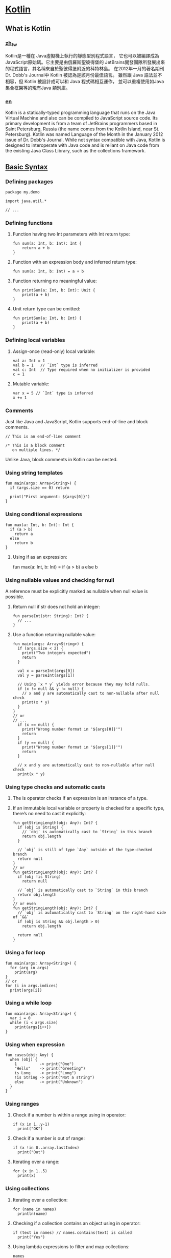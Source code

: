 * [[https://kotlinlang.org/][Kotlin]]

** What is Kotlin
*** [[https://zh.wikipedia.org/zh-tw/Kotlin][zh_tw]]
Kotlin是一種在 Java虛擬機上執行的靜態型別程式語言，
它也可以被編譯成為JavaScript原始碼。它主要是由俄羅斯聖彼得堡的
JetBrains開發團隊所發展出來的程式語言，其名稱來自於聖彼得堡附近的科特林島。
在2012年一月的著名期刊Dr. Dobb's Journal中 Kotlin 被認為是該月份最佳語言。
雖然跟 Java 語法並不相容，但 Kotlin 被設計成可以和 Java 程式碼相互運作，
並可以重複使用如Java集合框架等的現有Java 類別庫。

*** [[https://en.wikipedia.org/wiki/Kotlin_(programming_language)][en]]
Kotlin is a statically-typed programming language that runs on the 
Java Virtual Machine and also can be compiled to JavaScript source code. 
Its primary development is from a team of JetBrains programmers based 
in Saint Petersburg, Russia (the name comes from the Kotlin Island, near St. Petersburg).
Kotlin was named Language of the Month in the January 2012 issue of Dr. Dobb's Journal.
While not syntax compatible with Java, Kotlin is designed to interoperate with Java code 
and is reliant on Java code from the existing Java Class Library, such as the collections 
framework.

** [[https://kotlinlang.org/docs/reference/basic-syntax.html][Basic Syntax]]
*** Defining packages
#+NAME: <name>
#+BEGIN_SRC <language> <switches> <header arguments>
package my.demo

import java.util.*

// ...
#+END_SRC

*** Defining functions
**** Function having two Int parameters with Int return type:
    #+NAME: <name>
    #+BEGIN_SRC <language> <switches> <header arguments>
    fun sum(a: Int, b: Int): Int {
        return a + b
    }
    #+END_SRC  

**** Function with an expression body and inferred return type:
  #+NAME: <name>
  #+BEGIN_SRC <language> <switches> <header arguments>
      fun sum(a: Int, b: Int) = a + b
  #+END_SRC

**** Function returning no meaningful value:
  #+NAME: <name>
  #+BEGIN_SRC <language> <switches> <header arguments>
  fun printSum(a: Int, b: Int): Unit {
      print(a + b)
  }
  #+END_SRC
  
**** Unit return type can be omitted:
  #+NAME: <name>
  #+BEGIN_SRC <language> <switches> <header arguments>
  fun printSum(a: Int, b: Int) {
      print(a + b)
  }
  #+END_SRC

*** Defining local variables
**** Assign-once (read-only) local variable:
#+NAME: <name>
#+BEGIN_SRC <language> <switches> <header arguments>
val a: Int = 1
val b = 1   // `Int` type is inferred
val c: Int  // Type required when no initializer is provided
c = 1    
#+END_SRC
**** Mutable variable:
#+NAME: <name>
#+BEGIN_SRC <language> <switches> <header arguments>
var x = 5 // `Int` type is inferred
x += 1
#+END_SRC

*** Comments
Just like Java and JavaScript, 
Kotlin supports end-of-line and block comments.
#+NAME: <name>
#+BEGIN_SRC <language> <switches> <header arguments>
// This is an end-of-line comment

/* This is a block comment
   on multiple lines. */
#+END_SRC

Unlike Java, block comments in Kotlin can be nested.

*** Using string templates
#+NAME: <name>
#+BEGIN_SRC <language> <switches> <header arguments>
fun main(args: Array<String>) {
  if (args.size == 0) return

  print("First argument: ${args[0]}")
}
#+END_SRC

*** Using conditional expressions
#+NAME: <name>
#+BEGIN_SRC <language> <switches> <header arguments>
fun max(a: Int, b: Int): Int {
  if (a > b)
    return a
  else
    return b
}
#+END_SRC

**** Using if as an expression:
fun max(a: Int, b: Int) = if (a > b) a else b

*** Using nullable values and checking for null
A reference must be explicitly marked as nullable when null value is possible.
**** Return null if str does not hold an integer:
#+NAME: <name>
#+BEGIN_SRC <language> <switches> <header arguments>
fun parseInt(str: String): Int? {
  // ...
}
#+END_SRC

**** Use a function returning nullable value:
#+NAME: <name>
#+BEGIN_SRC <language> <switches> <header arguments>
fun main(args: Array<String>) {
  if (args.size < 2) {
    print("Two integers expected")
    return
  }

  val x = parseInt(args[0])
  val y = parseInt(args[1])

  // Using `x * y` yields error because they may hold nulls.
  if (x != null && y != null) {
    // x and y are automatically cast to non-nullable after null check
    print(x * y)
  }
}
// or
// ...
  if (x == null) {
    print("Wrong number format in '${args[0]}'")
    return
  }
  if (y == null) {
    print("Wrong number format in '${args[1]}'")
    return
  }

  // x and y are automatically cast to non-nullable after null check
  print(x * y)
#+END_SRC

*** Using type checks and automatic casts
**** The is operator checks if an expression is an instance of a type.
**** If an immutable local variable or property is checked for a specific type, there’s no need to cast it explicitly:
#+NAME: <name>
#+BEGIN_SRC <language> <switches> <header arguments>
fun getStringLength(obj: Any): Int? {
  if (obj is String) {
    // `obj` is automatically cast to `String` in this branch
    return obj.length
  }

  // `obj` is still of type `Any` outside of the type-checked branch
  return null
}
// or 
fun getStringLength(obj: Any): Int? {
  if (obj !is String)
    return null

  // `obj` is automatically cast to `String` in this branch
  return obj.length
}
// or even
fun getStringLength(obj: Any): Int? {
  // `obj` is automatically cast to `String` on the right-hand side of `&&`
  if (obj is String && obj.length > 0)
    return obj.length

  return null
}
#+END_SRC

*** Using a for loop
#+NAME: <name>
#+BEGIN_SRC <language> <switches> <header arguments>
fun main(args: Array<String>) {
  for (arg in args)
    print(arg)
}
// or
for (i in args.indices)
  print(args[i])
#+END_SRC

*** Using a while loop
#+NAME: <name>
#+BEGIN_SRC <language> <switches> <header arguments>
fun main(args: Array<String>) {
  var i = 0
  while (i < args.size)
    print(args[i++])
}
#+END_SRC

*** Using when expression
#+NAME: <name>
#+BEGIN_SRC <language> <switches> <header arguments>
fun cases(obj: Any) {
  when (obj) {
    1          -> print("One")
    "Hello"    -> print("Greeting")
    is Long    -> print("Long")
    !is String -> print("Not a string")
    else       -> print("Unknown")
  }
}
#+END_SRC

*** Using ranges
**** Check if a number is within a range using in operator:
#+NAME: <name>
#+BEGIN_SRC <language> <switches> <header arguments>
if (x in 1..y-1)
  print("OK")
#+END_SRC

**** Check if a number is out of range:
#+NAME: <name>
#+BEGIN_SRC <language> <switches> <header arguments>
if (x !in 0..array.lastIndex)
  print("Out")
#+END_SRC

**** Iterating over a range:
#+NAME: <name>
#+BEGIN_SRC <language> <switches> <header arguments>
for (x in 1..5)
  print(x)
#+END_SRC

*** Using collections
**** Iterating over a collection:
#+NAME: <name>
#+BEGIN_SRC <language> <switches> <header arguments>
for (name in names)
  println(name)
#+END_SRC

**** Checking if a collection contains an object using in operator:
#+NAME: <name>
#+BEGIN_SRC <language> <switches> <header arguments>
if (text in names) // names.contains(text) is called
  print("Yes")
#+END_SRC

**** Using lambda expressions to filter and map collections:
#+NAME: <name>
#+BEGIN_SRC <language> <switches> <header arguments>
names
    .filter { it.startsWith("A") }
    .sortedBy { it }
    .map { it.toUpperCase() }
    .forEach { print(it) }
#+END_SRC

** [[https://kotlinlang.org/docs/tutorials/koans.html][Kotlin Koans]]
*** Download the Koans by cloning the project from GitHub
git clone https://github.com/Kotlin/kotlin-koans

** Kotlin Web Framework
*** [[https://github.com/hhariri/wasabi][wasab]]
An HTTP Framework

*** [[https://github.com/Kotlin/ktor][ktor]]
Web backend framework for Kotlin

*** [[http://www.yested.net/][Yested Framework]]
A Component based Web Framework for Kotlin

*** [[http://karaframework.com/][Kara Web Framework]]
Kara is an open source web framework for the JVM using the 
Kotlin programming language.It uses Kotlin's unique syntax 
to allow developers to write succinct, statically-typed HTML 
and CSS all in one language.

*** [[http://jonninja.github.io/node.kt/][Node.kt]]
Node.kt is a web framework written in Kotlin inspired by many 
of the ideas in Node.JS and the Express framework.

** [[http://try.kotlinlang.org/][Try Kotlin]]
** [[https://kotlinlang.org/docs/tutorials/command-line.html][Working with the Command Line Compiler]]
*** Manual Install
Unzip the standalone compiler into a directory and optionally add the bin directory to the system path. 
The bin directory contains the scripts needed to compile and run Kotlin on Windows, OS X and Linux.

*** SDKMAN!
An easier way to install Kotlin on UNIX based systems such as OS X, Linux, Cygwin, FreeBSD and Solaris is by using SDKMAN!. Simply run the following in a terminal and follow any instructions:
#+NAME: <name>
#+BEGIN_SRC <language> <switches> <header arguments>
$ curl -s get.sdkman.io | bash
#+END_SRC

Next open a new terminal and install Kotlin with:
#+NAME: <name>
#+BEGIN_SRC <language> <switches> <header arguments>
$ sdk install kotlin
#+END_SRC

*** Homebrew
Alternatively, on OS X you can install the compiler via Homebrew.
#+NAME: <name>
#+BEGIN_SRC <language> <switches> <header arguments>
$ brew update
$ brew install kotlin
#+END_SRC

*** Creating and running a first application
**** Create a simple application in Kotlin that displays Hello, World!. Using our favorite editor, we create a new file called hello.kt with the following:
#+NAME: <name>
#+BEGIN_SRC <language> <switches> <header arguments>
fun main(args: Array<String>) {
    println("Hello, World!")
}
#+END_SRC

**** Compile the application using the Kotlin compile
#+NAME: <name>
#+BEGIN_SRC <language> <switches> <header arguments>
$ kotlinc hello.kt -include-runtime -d hello.jar
#+END_SRC

The -d option indicates what we want the output of the compiler to be called and may be either a directory name for class files or a .jar file name. The -include-runtime option makes the resulting .jar file self-contained and runnable by including the Kotlin runtime library in it. If you want to see all available options run

#+NAME: <name>
#+BEGIN_SRC <language> <switches> <header arguments>
$ kotlinc -help
#+END_SRC

**** Run the application
#+NAME: <name>
#+BEGIN_SRC <language> <switches> <header arguments>
$ java -jar hello.jar
#+END_SRC

*** Compiling a library
**** If you’re developing a library to be used by other Kotlin applications, you can produce the .jar file without including the Kotlin runtime into it.
#+NAME: <name>
#+BEGIN_SRC <language> <switches> <header arguments>
$ kotlinc hello.kt -d hello.jar
#+END_SRC

**** Since binaries compiled this way depend on the Kotlin runtime you should make sure the latter is present in the classpath whenever your compiled library is used.
You can also use the kotlin script to run binaries produced by the Kotlin compiler:
#+NAME: <name>
#+BEGIN_SRC <language> <switches> <header arguments>
$ kotlin -classpath hello.jar HelloKt
#+END_SRC

HelloKt is the main class name that the Kotlin compiler generates for the file named hello.kt.

*** Running the REPL
We can run the compiler without parameters to have an interactive shell. We can type any valid Kotlin code and see the results.
#+NAME: <name>
#+BEGIN_SRC <language> <switches> <header arguments>
⋊> chenshuwang ~> kotlinc-jvm
Welcome to Kotlin version 1.0.0-beta-4584 (JRE 1.8.0_66-b17)
Type :help for help, :quit for quit
>>> 2 + 2
4
>>> println("Hello Kotlin!")
Hello Kotlin!
>>> :quit
#+END_SRC

*** Using the command line to run scripts
**** Kotlin can also be used as a scripting language. A script is a Kotlin source file (.kts) with top level executable code.
#+NAME: <name>
#+BEGIN_SRC <language> <switches> <header arguments>
import java.io.File

val folders = File(args[0]).listFiles { file -> file.isDirectory() }
folders?.forEach { folder -> println(folder) }
#+END_SRC

**** To run a script, we just pass the -script option to the compiler with the corresponding script file.
#+NAME: <name>
#+BEGIN_SRC <language> <switches> <header arguments>
$ kotlinc -script list_folders.kts <path_to_folder_to_inspect>
#+END_SRC
*** [[https://kotlinlang.slack.com][Kotlin Slack]]
** Other
*** [[http://vertx.io/][vertx]]
Vert.x is a tool-kit for building reactive applications on the JVM.

*** [[http://vertx.io/vertx2/][vertx2]]
Vert.x is a lightweight, high performance application platform 
for the JVM that's designed for modern mobile, web, 
and enterprise applications.
